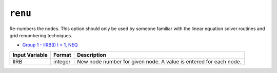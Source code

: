 ========
``renu``
========

Re-numbers the nodes. This option should only be used by someone familiar with the linear equation solver routines and grid renumbering techniques.

* `Group 1 - IIRB(I) I = 1, NEQ <InputData#JA>`_

+----------------+---------+-------------------------------------------------------------------+
| Input Variable | Format  | Description                                                       |
+================+=========+===================================================================+
| IIRB           | integer | New node number for given node. A value is entered for each node. |
+----------------+---------+-------------------------------------------------------------------+
